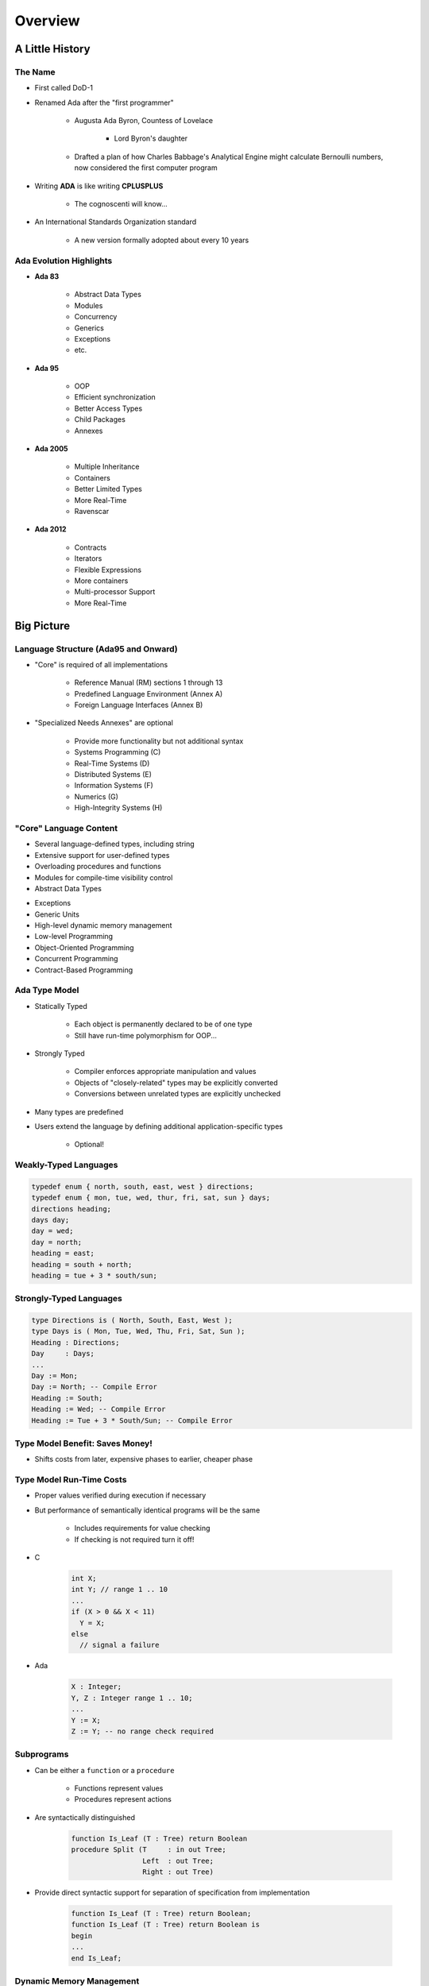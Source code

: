 **********
Overview
**********

==================
A Little History
==================

----------
The Name
----------

* First called DoD-1
* Renamed Ada after the "first programmer"

   - Augusta Ada Byron, Countess of Lovelace

      + Lord Byron's daughter

   - Drafted a plan of how Charles Babbage's Analytical Engine might calculate Bernoulli numbers, now considered the first computer program

* Writing **ADA** is like writing **CPLUSPLUS**

   - The cognoscenti will know...

* An International Standards Organization standard

   - A new version formally adopted about every 10 years

--------------------------
Ada Evolution Highlights
--------------------------

.. container:: columns

 .. container:: column
  
    * **Ada 83**

       - Abstract Data Types
       - Modules
       - Concurrency
       - Generics
       - Exceptions
       - etc.

    * **Ada 95**

       - OOP
       - Efficient synchronization
       - Better Access Types
       - Child Packages
       - Annexes

 .. container:: column
  
    * **Ada 2005**

       - Multiple Inheritance
       - Containers
       - Better Limited Types
       - More Real-Time
       - Ravenscar

    * **Ada 2012**

       - Contracts
       - Iterators
       - Flexible Expressions
       - More containers
       - Multi-processor Support
       - More Real-Time

=============
Big Picture
=============

---------------------------------------
Language Structure (Ada95 and Onward)
---------------------------------------

.. container:: columns

 .. container:: column
  
    * "Core" is required of all implementations

       - Reference Manual (RM) sections 1 through 13
       - Predefined Language Environment (Annex A)
       - Foreign Language Interfaces (Annex B)

 .. container:: column
  
    * "Specialized Needs Annexes" are optional

       - Provide more functionality but not additional syntax
       - Systems Programming (C)
       - Real-Time Systems (D)
       - Distributed Systems (E)
       - Information Systems (F)
       - Numerics (G)
       - High-Integrity Systems (H)

-------------------------
"Core" Language Content
-------------------------

.. container:: columns

 .. container:: column
  
    * Several language-defined types, including string
    * Extensive support for user-defined types
    * Overloading procedures and functions
    * Modules for compile-time visibility control
    * Abstract Data Types

 .. container:: column
  
    * Exceptions
    * Generic Units
    * High-level dynamic memory management
    * Low-level Programming
    * Object-Oriented Programming
    * Concurrent Programming
    * Contract-Based Programming

----------------
Ada Type Model
----------------

* Statically Typed

   - Each object is permanently declared to be of one type
   - Still have run-time polymorphism for OOP...

* Strongly Typed

   - Compiler enforces appropriate manipulation and values
   - Objects of "closely-related" types may be explicitly converted
   - Conversions between unrelated types are explicitly unchecked

* Many types are predefined
* Users extend the language by defining additional application-specific types

   - Optional!

------------------------
Weakly-Typed Languages
------------------------

.. code:: C++

   typedef enum { north, south, east, west } directions;
   typedef enum { mon, tue, wed, thur, fri, sat, sun } days;
   directions heading;
   days day;
   day = wed;
   day = north;
   heading = east;
   heading = south + north;
   heading = tue + 3 * south/sun;
 
--------------------------
Strongly-Typed Languages
--------------------------

.. code:: Ada

   type Directions is ( North, South, East, West );
   type Days is ( Mon, Tue, Wed, Thu, Fri, Sat, Sun );
   Heading : Directions;
   Day     : Days;
   ...
   Day := Mon;
   Day := North; -- Compile Error
   Heading := South;
   Heading := Wed; -- Compile Error
   Heading := Tue + 3 * South/Sun; -- Compile Error
 
----------------------------------
Type Model Benefit: Saves Money!
----------------------------------

.. container:: columns

 .. container:: column
  
    * Shifts costs from later, expensive phases to earlier, cheaper phase

 .. container:: column
  
    .. image:: ../../images/relative_cost_to_fix.png
       :width: 100%
    
---------------------------
Type Model Run-Time Costs
---------------------------

* Proper values verified during execution if necessary
* But performance of semantically identical programs will be the same

   - Includes requirements for value checking
   - If checking is not required turn it off!

* C

   .. code:: C++

      int X;
      int Y; // range 1 .. 10
      ...
      if (X > 0 && X < 11)
        Y = X;
      else
        // signal a failure
 
* Ada

   .. code:: Ada

      X : Integer;
      Y, Z : Integer range 1 .. 10;
      ...
      Y := X;
      Z := Y; -- no range check required
 
-------------
Subprograms
-------------

* Can be either a ``function`` or a ``procedure``

   - Functions represent values
   - Procedures represent actions

* Are syntactically distinguished

   .. code:: Ada

      function Is_Leaf (T : Tree) return Boolean
      procedure Split (T     : in out Tree;
                       Left  : out Tree;
                       Right : out Tree)
 
* Provide direct syntactic support for separation of specification from implementation

   .. code:: Ada

      function Is_Leaf (T : Tree) return Boolean;
      function Is_Leaf (T : Tree) return Boolean is
      begin
      ...
      end Is_Leaf;
 
---------------------------
Dynamic Memory Management
---------------------------

* Pointers are known to be error-prone

   - Easy to misuse

* Ada defines more abstract facility

   - Called "access types" instead of "pointers"

* Can designate "declared" or "allocated" objects
* Can designate subprograms
* Values always meaningful unless unchecked programming used
* Users can define their own storage managers

----------
Packages
----------

* Modules that group related entities together
* Support abstraction

   - Separate specification from implementation

* Support information hiding

   - Compiler enforces visibility for references by clients

* Isolate implementation decisions

   - Defined in one place, used everywhere by clients

-------------------
Package Structure
-------------------

* Visible part

   - Compiler allows client references

   .. code:: Ada

      package Name is
        -- exported declarations of
        --    types, variables, subprograms ...
      end Name;
   
* Implementation part

   - Compiler prevents client references

   .. code:: Ada

      package body Name is
        -- hidden declarations of
        --    types, variables, subprograms ...
        -- implementations of exported subprograms etc.
      end Name;
 
---------------------------
Abstract Data Types (ADT)
---------------------------

* State is encapsulated within variables of the type
* Classic definition

   - Set of applicable values
   - Set of applicable operations on objects of the type
   - Compile-time hidden representation

* The compiler enforces your application model

   - Allowed values
   - Allowed operations

* Makes the computer work for you

   - Bookkeeping is what it does best!
   - Allows us to focus on "the hard stuff"

-------------------------------
Package Optional Private Part
-------------------------------

.. code:: Ada

   package Name is
     -- exported declarations of
     --    types, variables, subprograms ...
   private
     -- hidden declarations of
     --    types, variables, subprograms ...
   end Name;
   
   package body Name is
     -- hidden declarations of
     --    types, variables, subprograms ...
     -- implementations of exported subprograms etc.
   end Name;
 
---------------
Private Types
---------------

* Directly support Abstract Data Types

   .. code:: Ada
      
      package Bounded_Stacks is
         type Stack is private;
         procedure Push (This : in out Stack;
                         Item : in     Integer);
         procedure Pop (This : in out Stack;
                        Item : out    Integer);
         ...
         Max : constant := 100;
      private
         type Contents is array (1 .. Max) of Integer;
         type Stack is record
            Values : Contents;
            Top : Integer range 0 .. Max := 0;
         end record;
      end Bounded_Stacks;
 
---------------------------------
Corresponding Expression In C++
---------------------------------

.. code:: C++

   #ifndef BOUNDED_STACKS_
   #define BOUNDED_STACKS_
   namespace Bounded_Stacks {
      enum {Max=100};
      class Stack { 
      public:
         Stack();
         void Push (int X);
         void Pop (int& X);
      private:
         int Values[Max];
         int Top;
      }; // Stack
   } // Bounded_Stacks
   #endif
 
------------
Exceptions
------------

* Facilities for dealing with errors or other unexpected situations during execution
* Common in modern languages

   - Represent errors and are raised when necessary
   - Can be handled to express recovery

* Have different syntax from class-based languages

   - Exceptions are not classes in Ada

* Allow flexible manipulation (within limits)

   - Re-raising outside original scope, etc.
   - Attaching messages to occurrences

---------------
Generic Units
---------------

.. container:: columns

 .. container:: column
  
    * Are templates for program units

       - Subprograms
       - Packages

    * Allow parameterization of program units

       - Tailorable components within a strongly typed environment

 .. container:: column
  
    .. image:: ../../images/generic_template_to_instances.png
    
------------------------------
Generic Version of Stack ADT
------------------------------

.. code:: Ada

   generic
     type Content is ... -- type is factored out
   package Bounded_Stacks is
     type Stack is private;
     procedure Push (This : in out Stack;
                     Item : in     Content);
     procedure Pop (This : in out Stack;
                    Item : out    Content);
     ...
     Max : constant := 100;
   private
     type Contents is array (1 .. Max) of Content;
     type Stack is
       record
         Values : Contents;
         Top    : Integer range 0 .. Max := 0;
     end record;
   end Bounded_Stacks;
 
-----------------------------
Object-Oriented Programming
-----------------------------

* Next step after "ADT Programming"

   - Abstract Data Types
   - Builds upon ADT concepts and practices

* OOP = ADT Programming plus run-time flexibility
* Directly supported

   - Inheritance
   - Run-time polymorphism
   - Dynamic dispatching
   - Abstract types and subprograms
   - Interface types for multiple inheritance

      + Thread-safe too

----------------------------
Contract-Based Programming
----------------------------

* Pre- and postconditions specify subprogram obligations for caller and implementer

   .. code:: Ada

      procedure P (This : in out Integer) with
          Pre => This < Integer'Last, -- Requirement
          Post => This = This'Old + 1; -- Guarantee
 
* Type Invariants ensure general properties of objects

   .. code:: Ada

      type Table is private with Invariant => Sorted (Table);
 
---------------------------------
Pre- and Postconditions Example
---------------------------------

.. code:: Ada

   package Bounded_Stacks is
     type Stack is private;
     function Empty (This : Stack) return Boolean;
     function Full (This : Stack) return Boolean;
     procedure Push (This : in out Stack;  Value : Content)
       with Pre  => not Full (This),
            Post => not Empty (This) and Top (This) = Value;
     procedure Pop (This : in out Stack;  Value : out Content)
       with Pre  => not Empty (This),
            Post => not Full (This);
     function Top (This : Stack) return Content
     with Pre => not Empty (This);
   private
     ...
   end Bounded_Stacks;
 
-------------------------------------
Language-Based Concurrency Approach
-------------------------------------

* Compile-time checking

   - Interactions
   - Parameter types and modes
   - Interface consistency

* Closer mapping of problem space
* Specific constructs for interactions
* Explicit interactions within source code
* Enhanced portability

   - Source code
   - People
   - Much less dependent upon OS and vendor

----------------------------
Ada Concurrency Mechanisms
----------------------------

* Task objects

   - Provide active threads of control

* Protected objects

   - Passive
   - Essentially "monitors" with high-level condition synchronization
   - Synchronize access to values without thread overhead

* Integrated with OOP

   - Synchronized interfaces
   - Dynamic dispatching to entries and protected subprograms
   - Et cetera

-----------------------
Low Level Programming
-----------------------

* Facilities designed for embedded systems

   - Direct manipulation of hardware
   - Direct interaction with assembly language

* As effective as any high order language

   - Expressive
   - Well-specified
   - Efficient

* Reasonably portable

   - Not all software can or should be absolutely portable!

* Abstraction largely preserved

-------------------------------
Low Level Programming Support
-------------------------------

* Extensive representation queries
* Explicit representation specifications

   - Flexible bit-specific type layouts with guaranteed semantics
   - Size (in bits) for objects
   - Storage requirements for tasks
   - Dynamic storage collection ("heap") sizes for access types
   - Memory locations for individual objects
   - Others...

* Interfacing with other languages

   - FORTRAN, C, Assembly, etc.

* Inline assembly language code insertions

---------------------------------
Predefined Language Environment
---------------------------------

.. container:: columns

 .. container:: column
  
    * Standard types and operations for them

       - Integer, floating- and fixed-point, unsigned
       - Boolean
       - Characters and Strings of different sizes
       - etc.

    * Character handling and string handling routines
    * Elementary numeric functions (sine, cosine, etc.)
    * Pseudo-random number generators

 .. container:: column
  
    * I/O for text, direct/sequential binary, streams
    * Exception information manipulation
    * Command-line argument access
    * Environment variables access and manipulation
    * Standard "containers" data structures library
    * And more...

------------------------------
Language Examination Summary
------------------------------

* A uniquely powerful combination of capabilities
* Designed with three overriding concerns

   - Program reliability and maintenance
   - Programming as a human activity
   - Efficiency

* An easy-to-use language

   - Once you know it!
   - Very few pitfalls

-----------------------------------
So Why Isn't Ada Used Everywhere?
-----------------------------------

.. container:: columns

 .. container:: column
  
    * "... in all matters of opinion our adversaries are insane"

       - *Mark Twain*

 .. container:: column
  
    .. image:: ../../images/mark_twain.jpeg
    
=======
Setup
=======

-------------------------
Canonical First Program
-------------------------

.. code:: Ada

   1 with Ada.Text_IO;
   2 -- Everyone's first program
   3 procedure Say_Hello is 
   4 begin
   5   Ada.Text_IO.Put_Line ("Hello, World!");
   6 end Say_Hello;
 
* Line 1 - *with*  - Notification of dependence on a module
* Line 2 - *--* - Comment
* Line 3 - *Say_Hello* - Subprogram name
* Line 4 - *begin* - Begin executable code
* Line 5 - *Ada.Text_IO.Put_Line* - Subprogram call
* (cont) - *"Hello, World!"* - String literal (type-checked)

----------------------------------
"Hello World" Lab - Command Line
----------------------------------

* Use an editor to enter the program shown on the previous slide

   - Use your favorite editor or just gedit/notepad/etc.

* Save and name the file :filename:`say_hello.adb` exactly

   - In a command prompt shell, go to where the new file is located and issue the following command:

      + :command:`gnatmake say_hello`

* In the same shell, invoke the resulting executable:

   - :command:`say_hello` (Windows)
   - :command:`./say_hello` (Linux/Unix)

--------------------------------
"Hello World" Lab - GNATstudio
--------------------------------

* Start :toolname:`GNATstudio` from the command-line or Start Menu

* :menu:`Create new project`

   - Select :menu:`Simple Ada Project` and click :menu:`Next`
   - Fill in a location to to deploy the project
   - Set **main name** to *say_hello* and click :menu:`Apply`

* Expand the **src** level in the Project View and double-click :filename:`say_hello.adb`

   - Replace the code in the file with the program shown on the previous slide

* Execute the program by selecting :menu:`Build` :math:`\rightarrow` :menu:`Project` :math:`\rightarrow` :menu:`Build & Run` :math:`\rightarrow` :menu:`say_hello.adb`

   - Shortcut is the :math:`\blacktriangleright` in the icons bar

* Result should appear in the bottom pane labeled *Run: say_hello.exe*
